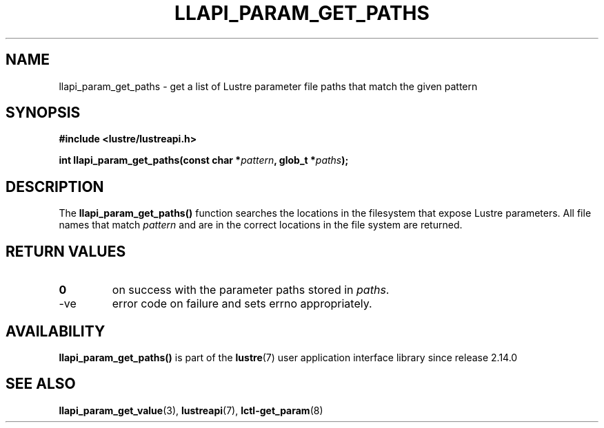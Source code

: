 .TH LLAPI_PARAM_GET_PATHS 3 2024-08-27 "Lustre User API" "Lustre Library Function"
.SH NAME
llapi_param_get_paths \- get a list of Lustre parameter file paths that match the given pattern
.SH SYNOPSIS
.nf
.B #include <lustre/lustreapi.h>
.PP
.BI "int llapi_param_get_paths(const char *" pattern ", glob_t *" paths );
.fi
.SH DESCRIPTION
The
.B llapi_param_get_paths(\|)
function searches the locations in the filesystem that expose
Lustre parameters. All file names that match
.I pattern
and are in
the correct locations in the file system are returned.
.SH RETURN VALUES
.TP
.B 0
on success with the parameter paths stored in
.IR paths .
.TP
-ve
error code on failure and sets errno appropriately.
.SH AVAILABILITY
.B llapi_param_get_paths()
is part of the
.BR lustre (7)
user application interface library since release 2.14.0
.\" Added in commit v2_13_53-8-g9b44cf70a9
.SH SEE ALSO
.BR llapi_param_get_value (3),
.BR lustreapi (7),
.BR lctl-get_param (8)
